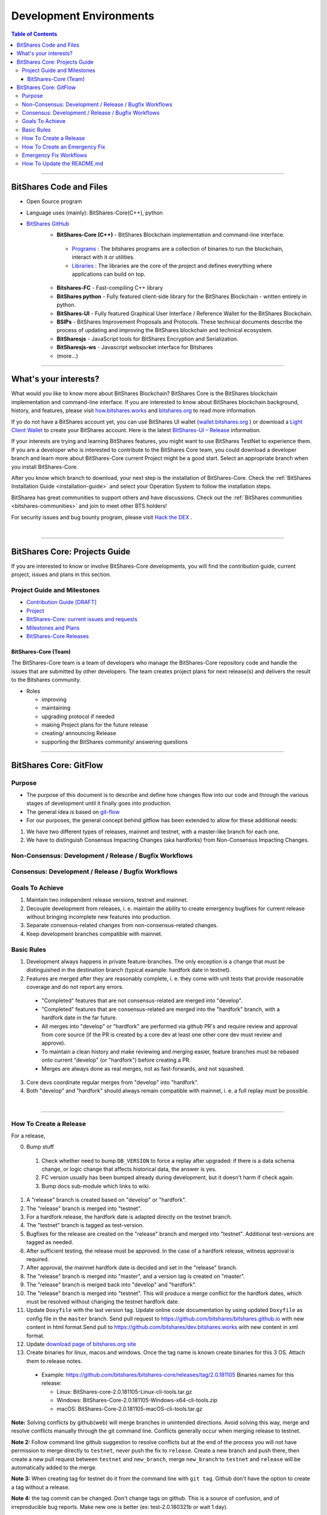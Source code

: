 .. role:: strike
    :class: strike
	
**************************
Development Environments
**************************

.. contents:: Table of Contents
   :local:
   
-------------------

BitShares Code and Files 
===============================

* Open Source program
* Language uses (mainly): BitShares-Core(C++), python
* `BitShares GitHub <https://github.com/bitshares>`_
   - **BitShares-Core (C++)** - BitShares Blockchain implementation and command-line interface.
   
    + `Programs <https://github.com/bitshares/bitshares-core/tree/master/programs#bitshares-programs>`_ : The bitshares programs are a collection of binaries to run the blockchain, interact with it or utilities.	 
	   
    + `Libraries <https://github.com/bitshares/bitshares-core/tree/master/libraries#bitshares-libraries>`_ : The libraries are the core of the project and defines everything where applications can build on top.
	 
   - **Bitshares-FC** - Fast-compiling C++ library 
   - **BitShares python** - Fully featured client-side library for the BitShares Blockchain - written entirely in python.
   - **BitShares-UI** - Fully featured Graphical User Interface / Reference Wallet for the BitShares Blockchain.
   - **BSIPs** - BitShares Improvement Proposals and Protocols. These technical documents describe the process of updating and improving the BitShares blockchain and technical ecosystem.
   - **BitSharesjs** - JavaScript tools for BitShares Encryption and Serialization.
   - **BitSharesjs-ws** - Javascript websocket interface for Bitshares 
   - (more...)

----------
   
What's your interests?
========================

What would you like to know more about BitShares Blockchain? BitShares Core is the BitShares blockchain implementation and command-line interface. If you are interested to know about BitShares blockchain background, history, and features, please visit `how.bitshares.works <http://how.bitshares.works/en/latest/#>`_ and `bitshares.org <https://bitshares.org/>`_ to read more information. 

If yo do not have a BitShares account yet, you can use BitShares UI wallet (`wallet.bitshares.org <https://wallet.bitshares.org>`_ ) or download a `Light Client Wallet <https://bitshares.org/download>`_  to create your BitShares account. Here is the latest `BitShares-UI – Release <https://github.com/bitshares/bitshares-ui/releases>`_ information. 

If your interests are trying and learning BitShares features, you might want to use BitShares TestNet to experience them. If you are a developer who is interested to contribute to the BitShares Core team, you could download a developer branch and learn more about BitShares-Core current Project might be a good start. Select an appropriate branch when you install BitShares-Core.

After you know which branch to download, your next step is the installation of BitShares-Core. Check the :ref:`BitShares Installation Guide <installation-guide>` and select your Operation System to follow the installation steps. 

.. image:: ../../_static/imgs/your-interests.png
        :alt: BitShares
        :width: 750px
        :align: center
  
BitSharea has great communities to support others and have discussions. Check out the :ref:`BitShares communities <bitshares-communities>` and join to meet other BTS holders!     
  
For security issues and bug bounty program, please visit `Hack the DEX <https://hackthedex.io/>`_ .
  
|
  
----------------   
   
   
   
BitShares Core: Projects Guide 
==================================

If you are interested to know or involve BitShares-Core developments, you will find the contribution guide, current project, issues and plans in this section. 

Project Guide and Milestones 
------------------------------

- `Contribution Guide [DRAFT] <https://github.com/bitshares/bitshares-core/wiki/Contribution-Guide>`_
- `Project <https://github.com/bitshares/bitshares-core/projects/6>`_
- `BitShares-Core: current issues and requests <https://github.com/bitshares/bitshares-core/issues>`_ 
- `Milestones and Plans <https://github.com/bitshares/bitshares-core/milestones>`_ 
- `BitShares-Core Releases <https://github.com/bitshares/bitshares-core/releases>`_ 


BitShares-Core (Team) 
^^^^^^^^^^^^^^^^^^^^^^^

The BitShares-Core team is a team of developers who manage the BitShares-Core repository code and handle the issues that are submitted by other developers. The team creates project plans for next release(s) and delivers the result to the Bitshares community. 

* Roles

  - improving
  - maintaining
  - upgrading protocol if needed
  - making Project plans for the future release
  - creating/ announcing  Release 
  - supporting the BitShares community/ answering questions
  
	
------------------	
	
BitShares Core: GitFlow
=========================

Purpose
-------------

* The purpose of this document is to describe and define how changes flow into our code and through the various stages of development until it finally goes into production.
* The general idea is based on `git-flow <https://datasift.github.io/gitflow/IntroducingGitFlow.html>`_
* For our purposes, the general concept behind gitflow has been extended to allow for these additional needs:

1. We have two different types of releases, mainnet and testnet, with a master-like branch for each one.
2. We have to distinguish Consensus Impacting Changes (aka hardforks) from Non-Consensus Impacting Changes.


Non-Consensus: Development / Release / Bugfix Workflows
-----------------------------------------------------------

.. image:: ../../_static/structures/bts-non-concensus.png
        :alt: BitShares
        :width: 750px
        :align: center

Consensus: Development / Release / Bugfix Workflows
------------------------------------------------------

.. image:: ../../_static/structures/bts-concensus.png
        :alt: BitShares 
        :width: 750px
        :align: center


Goals To Achieve
---------------------

1. Maintain two independent release versions, testnet and mainnet.
2. Decouple development from releases, i. e. maintain the ability to create emergency bugfixes for current release without bringing incomplete new features into production.
3. Separate consensus-related changes from non-consensus-related changes.
4. Keep development branches compatible with mainnet.

Basic Rules
---------------

1. Development always happens in private feature-branches. The only exception is a change that must be distinguished in the destination branch (typical example: hardfork date in testnet).
2. Features are merged after they are reasonably complete, i. e. they come with unit tests that provide reasonable coverage and do not report any errors.
  - "Completed" features that are not consensus-related are merged into "develop".
  - "Completed" features that are consensus-related are merged into the "hardfork" branch, with a hardfork date in the far future.
  - All merges into "develop" or "hardfork" are performed via github PR's and require review and approval from core source (if the PR is created by a core dev at least one other core dev must review and approve).
  - To maintain a clean history and make reviewing and merging easier, feature branches must be rebased onto current "develop" (or "hardfork") before creating a PR.
  - Merges are always done as real merges, not as fast-forwards, and not squashed. 
3. Core devs coordinate regular merges from "develop" into "hardfork".
4. Both "develop" and "hardfork" should always remain compatible with mainnet, i. e. a full replay must be possible.

|

--------------

How To Create a Release
---------------------------

For a release,

0. Bump stuff
  1) Check whether need to bump ``DB_VERSION`` to force a replay after upgraded: if there is a data schema change, or logic change that affects historical data, the answer is yes.  
  2) FC version usually has been bumped already during development, but it doesn't harm if check again.  
  3) Bump docs sub-module which links to wiki.
1. A "release" branch is created based on "develop" or "hardfork".
2. The "release" branch is merged into "testnet".
3. For a hardfork release, the hardfork date is adapted directly on the testnet branch.
4. The "testnet" branch is tagged as test-version.
5. Bugfixes for the release are created on the "release" branch and merged into "testnet". Additional test-versions are tagged as needed.
6. After sufficient testing, the release must be approved. In the case of a hardfork release, witness approval is required.
7. After approval, the mainnet hardfork date is decided and set in the "release" branch.
8. The "release" branch is merged into "master", and a version tag is created on "master".
9. The "release" branch is merged back into "develop" and "hardfork".
10. The "release" branch is merged into "testnet". This will produce a merge conflict for the hardfork dates, which must be resolved without changing the testnet hardfork date.
11. Update ``Doxyfile`` with the last version tag. Update online code documentation by using updated ``Doxyfile`` as config file in the ``master`` branch. Send pull request to https://github.com/bitshares/bitshares.github.io with new content in html format.Send pull to https://github.com/bitshares/dev.bitshares.works with new content in xml format.
12. Update `download page of bitshares.org site <https://github.com/bitshares/bitshares.github.io/blob/master/_includes/download.html>`_
13. Create binaries for linux, macos and windows. Once the tag name is known create binaries for this 3 OS. Attach them to release notes. 

  - Example: https://github.com/bitshares/bitshares-core/releases/tag/2.0.181105 Binaries names for this release:
  
    - Linux: BitShares-core-2.0.181105-Linux-cli-tools.tar.gz
    - Windows: BitShares-Core-2.0.181105-Windows-x64-cli-tools.zip
    - macOS: BitShares-Core-2.0.181105-macOS-cli-tools.tar.gz

	
**Note:** Solving conflicts by github(web) will merge branches in unintended directions. Avoid solving this way, merge and resolve conflicts manually through the git command line. Conflicts generally occur when merging release to testnet.

**Note 2:** Follow command line github suggestion to resolve conflicts but at the end of the process you will not have permission to merge directly to ``testnet``, never push the fix to ``release``. Create a new branch and push there, then create a new pull request between ``testnet`` and ``new_branch``, merge ``new_branch`` to ``testnet`` and ``release`` will be automatically added to the merge.

**Note 3:** When creating tag for testnet do it from the command line with ``git tag``. Github don't have the option to create a tag without a release.

**Note 4:** :strike:`the tag commit can be changed`. Don't change tags on github. This is a source of confusion, and of irreproducible bug reports. Make new one is better (ex: test-2.0.180321b or wait 1 day).

**Note 5:** Do not mark releases as "pre release" unless there is a real new version coming immediately after. Never upgrade "pre release" to "release" as new emails to subscribers will not be sent when doing so.

|

--------------

How To Create an Emergency Fix
-------------------------------------

An emergency fix may become necessary when a serious problem in mainnet is discovered. The goal here is to fix the problem as soon as possible, while keeping the risk for creating additional problems as low as possible.

First of all, the problem must be analyzed and debugged. This happens, naturally, directly on the release version.

Presumably the developer who creates the fix will work on his private master branch. That is OK. But for publishing the fix, the following steps should be taken:

Emergency Fix Workflows
-----------------------------

.. image:: ../../_static/structures/bts-emergency-fix.png
        :alt: BitShares
        :width: 750px
        :align: center
		

1. The fix is applied to the version of the "release" branch that was merged into ``master`` when creating the broken release version.
2. The ``release`` branch is merged into ``master``, and a version tag is created on ``master``.
3. Witnesses update to the new version, and production continues.
4. A unit test is created on ``develop`` that reproduces the problem.
5. The ``release`` branch is merged into ``develop``, and it is verified that the fix resolves the problem, by running the unit test.
6. The ``release`` branch is merged into ``hardfork`` and ``testnet``.

|

-----------------------

How To Update the README.md
-----------------------------

In general we want changes in the README to be visible fast in ``master``.

1. Update the README.md of the ``release`` candidate.
2. Merge ``release`` to ``master``.
3. Merge back ``release`` to ``develop``.
4. Merge develop into ``hardfork`` and ``testnet`` if changes need to be visible in all the branches or wait until this merges occur naturally.

	

|

|

